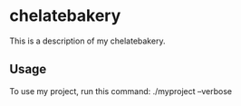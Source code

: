 * chelatebakery

This is a description of my chelatebakery.

** Usage

To use my project, run this command: ./myproject --verbose

